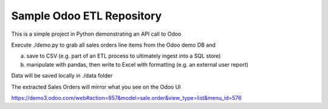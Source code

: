 Sample Odoo ETL Repository
===========================

This is a simple project in Python demonstrating an API call to Odoo

Execute ./demo.py to grab all sales orders line  items from the Odoo
demo DB and

(a) save to CSV (e.g. part of an ETL process to ultimately ingest into a SQL store)
(b) manipulate with pandas, then write to Excel with formatting (e.g. an external user report)

Data will be saved locally in ./data folder

The extracted Sales Orders will mirror what you see on the Odoo UI

https://demo3.odoo.com/web#action=857&model=sale.order&view_type=list&menu_id=576



